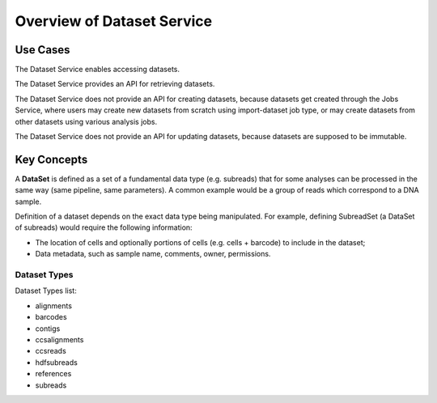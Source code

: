 Overview of Dataset Service
===========================

Use Cases
---------

The Dataset Service enables accessing datasets.

The Dataset Service provides an API for retrieving datasets.

The Dataset Service does not provide an API for creating datasets,
because datasets get created through the Jobs Service,
where users may create new datasets from scratch using import-dataset job type,
or may create datasets from other datasets using various analysis jobs.

The Dataset Service does not provide an API for updating datasets,
because datasets are supposed to be immutable.

Key Concepts
------------

A **DataSet** is defined as a set of a fundamental data type (e.g. subreads)
that for some analyses can be processed in the same way (same pipeline, same parameters).
A common example would be a group of reads which correspond to a DNA sample.

Definition of a dataset depends on the exact data type being manipulated.
For example, defining SubreadSet (a DataSet of subreads) would require the following information:

-  The location of cells and optionally portions of cells (e.g. cells +
   barcode) to include in the dataset;

-  Data metadata, such as sample name, comments, owner, permissions.

Dataset Types
~~~~~~~~~~~~~

Dataset Types list:

-  alignments

-  barcodes

-  contigs

-  ccsalignments

-  ccsreads

-  hdfsubreads

-  references

-  subreads

